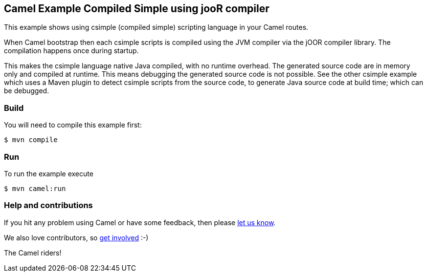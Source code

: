 == Camel Example Compiled Simple using jooR compiler

This example shows using csimple (compiled simple) scripting language in your Camel routes.

When Camel bootstrap then each csimple scripts is compiled using the JVM compiler via the jOOR compiler library. The compilation happens once during startup.

This makes the csimple language native Java compiled, with no runtime overhead.
The generated source code are in memory only and compiled at runtime. This means debugging the generated source code is not possible. See the other csimple example which uses a Maven plugin to detect csimple scripts from the source code, to generate Java source code at build time; which can be debugged.

=== Build

You will need to compile this example first:

[source,sh]
----
$ mvn compile
----

=== Run

To run the example execute

[source,sh]
----
$ mvn camel:run
----

=== Help and contributions

If you hit any problem using Camel or have some feedback, then please
https://camel.apache.org/community/support/[let us know].

We also love contributors, so
https://camel.apache.org/community/contributing/[get involved] :-)

The Camel riders!
